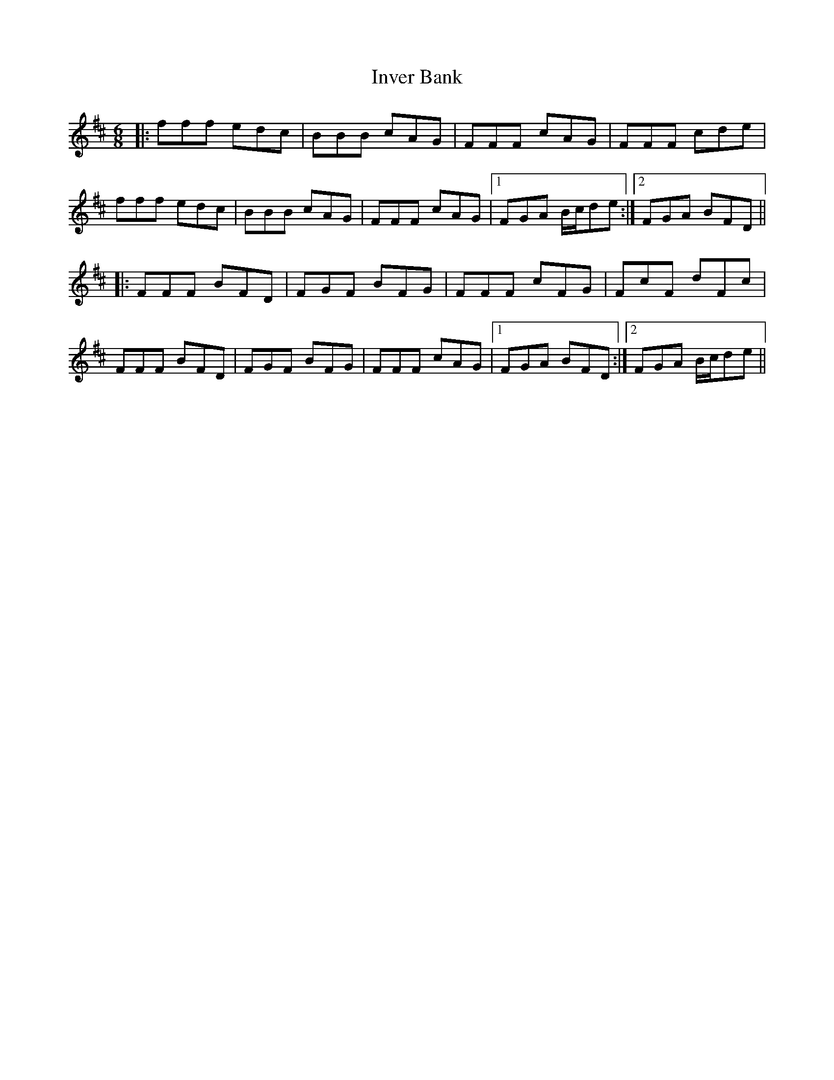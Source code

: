 X: 19034
T: Inver Bank
R: jig
M: 6/8
K: Bminor
|:fff edc|BBB cAG|FFF cAG|FFF cde|
fff edc|BBB cAG|FFF cAG|1 FGA B/c/de:|2 FGA BFD||
|:FFF BFD|FGF BFG|FFF cFG|FcF dFc|
FFF BFD|FGF BFG|FFF cAG|1 FGA BFD:|2 FGA B/c/de||

